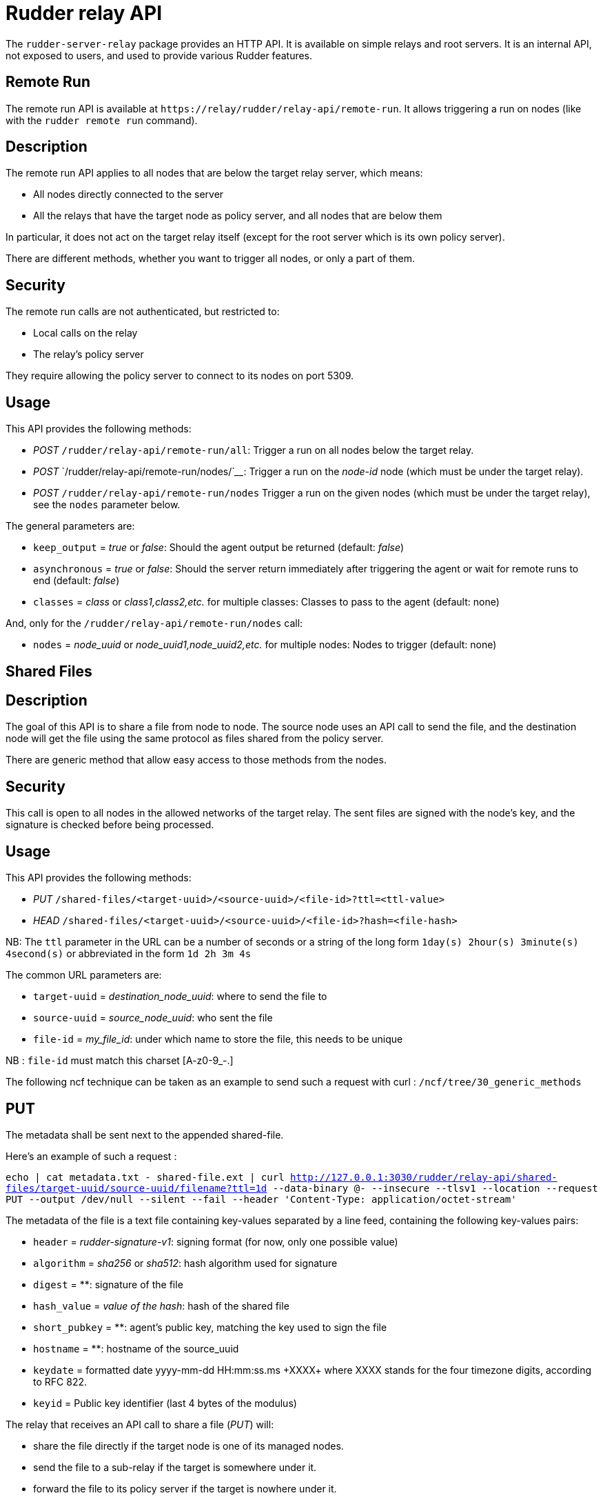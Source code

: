 = Rudder relay API

The `+rudder-server-relay+` package provides an HTTP API. It is
available on simple relays and root servers. It is an internal API, not
exposed to users, and used to provide various Rudder features.

== Remote Run

The remote run API is available at
`+https://relay/rudder/relay-api/remote-run+`. It allows triggering a
run on nodes (like with the `+rudder remote run+` command).

== Description

The remote run API applies to all nodes that are below the target relay
server, which means:

* All nodes directly connected to the server
* All the relays that have the target node as policy server, and all
nodes that are below them

In particular, it does not act on the target relay itself (except for
the root server which is its own policy server).

There are different methods, whether you want to trigger all nodes, or
only a part of them.

== Security

The remote run calls are not authenticated, but restricted to:

* Local calls on the relay
* The relay’s policy server

They require allowing the policy server to connect to its nodes on port
5309.

== Usage

This API provides the following methods:

* _POST_ `+/rudder/relay-api/remote-run/all+`: Trigger a run on all
nodes below the target relay.
* _POST_ `+/rudder/relay-api/remote-run/nodes/+`____: Trigger a run on
the _node-id_ node (which must be under the target relay).
* _POST_ `+/rudder/relay-api/remote-run/nodes+` Trigger a run on the
given nodes (which must be under the target relay), see the `+nodes+`
parameter below.

The general parameters are:

* `+keep_output+` = _true_ or _false_: Should the agent output be
returned (default: _false_)
* `+asynchronous+` = _true_ or _false_: Should the server return
immediately after triggering the agent or wait for remote runs to end
(default: _false_)
* `+classes+` = _class_ or _class1,class2,etc._ for multiple classes:
Classes to pass to the agent (default: none)

And, only for the `+/rudder/relay-api/remote-run/nodes+` call:

* `+nodes+` = _node_uuid_ or _node_uuid1,node_uuid2,etc._ for multiple
nodes: Nodes to trigger (default: none)

== Shared Files

== Description

The goal of this API is to share a file from node to node. The source
node uses an API call to send the file, and the destination node will
get the file using the same protocol as files shared from the policy
server.

There are generic method that allow easy access to those methods from
the nodes.

== Security

This call is open to all nodes in the allowed networks of the target
relay. The sent files are signed with the node’s key, and the signature
is checked before being processed.

== Usage

This API provides the following methods:

* _PUT_ `+/shared-files/<target-uuid>/<source-uuid>/<file-id>?ttl=<ttl-value>+`

* _HEAD_
`+/shared-files/<target-uuid>/<source-uuid>/<file-id>?hash=<file-hash>+`

NB: The `+ttl+` parameter in the URL can be a number of seconds or a string of the long form
`+1day(s) 2hour(s) 3minute(s) 4second(s)+` or abbreviated in the form `+1d 2h 3m
4s+`

The common URL parameters are:

* `+target-uuid+` = _destination_node_uuid_: where to send the file to
* `+source-uuid+` = _source_node_uuid_: who sent the file
* `+file-id+` = _my_file_id_: under which name to store the file, this needs to be unique

NB : `+file-id+` must match this charset [A-z0-9_-.]

The following ncf technique can be taken as an example to send such a request with curl : `+/ncf/tree/30_generic_methods+`

== PUT

The metadata shall be sent next to the appended shared-file. 

Here's an example of such a request : 

``echo | cat metadata.txt - shared-file.ext | curl http://127.0.0.1:3030/rudder/relay-api/shared-files/target-uuid/source-uuid/filename?ttl=1d --data-binary @- --insecure --tlsv1 --location --request PUT --output /dev/null --silent --fail --header 'Content-Type: application/octet-stream' ``

The metadata of the file is a text file containing key-values separated by a line feed, containing the following key-values pairs:

* `+header+` = _rudder-signature-v1_: signing format (for now, only one
possible value)
* `+algorithm+` = _sha256_ or _sha512_: hash algorithm used for signature
* `+digest+` = **: signature of the file
* `+hash_value+` = _value of the hash_: hash of the shared file
* `+short_pubkey+` = **: agent's public key, matching the key used to sign the file
* `+hostname+` = **: hostname of the source_uuid 
* `+keydate+` = formatted date yyyy-mm-dd HH:mm:ss.ms \+XXXX+ where XXXX stands for the four timezone digits, according to RFC 822.
* `+keyid+` = Public key identifier (last 4 bytes of the modulus)

The relay that receives an API call to share a file (_PUT_) will:

* share the file directly if the target node is one of its managed
nodes.
* send the file to a sub-relay if the target is somewhere under it.
* forward the file to its policy server if the target is nowhere under
it.

There are 3 types of HTTP responses:

* HTTP 404 : the target-uuid is unknown
* HTTP 500 : a problem occurred (unable to get the nodes list, no ttl
provided, unable to get file content)
* HTTP 200 : everything went well

Once the file has been forwarded to the right node, a metadata file is
saved next to the shared file. It contains the following information, sent concatenated with the shared-file:

`+header=rudder-signature-v1+` +
`+algorithm=sha512+` +
`+digest=8ca9efc5752e133e2[..]CAwEAAQ==+` +
`+hash_value+` = _value of the hash_: hash of the shared file +
`+short_pubkey+` = **: agent's public key, matching the key used to sign the file +
`+hostname=ubuntu-18-04-64+` +
`+keydate=2018-10-31 18:21:43.653257143 +0000+` +
`+keyid=B29D02BB+` +
`+expires=1562230419+` +

NB : the `+expires+` field contains the ttl parameter sent via the URL, in a unix
timestamp format.

== HEAD

The URL parameters specific to the _HEAD_ call are:

* `+file-hash+` = _value of the hash_: hash of the shared file

The purpose of the HEAD request is to check if the file named
`+<file-id>+` stored in `+/shared-files/<target-uuid>/<source-uuid>/+`
has its hash value equal to the value sent with the `+?hash=+`
parameter.

The relay that receives a _HEAD_ call will respond with:

* HTTP 200 if the hash values are equal
* HTTP 404 if the hash values are not equal, or the target-uuid is
unknown
* HTTP 500 : a problem occurred (unable to get the nodes list, no ttl
provided, unable to get file content)

== Shared Folder

The goal of this API is to share a folder between Windows nodes.

== Description

== Security

This call is open to all nodes in the allowed networks of the target
relay. The sent files are signed with the node’s key, and the signature
is checked before being processed.

== Usage

This API provides the following methods:

* HEAD or GET
`+/shared-folder/<path:file_name>?hash_type=<sha1 || sha256 || sha512>?hash=<hash_value>+`

== HEAD & GET

* `+hash_type+` = _sha1_, _sha256_ or _sha512_: algorithm used to hash
the file
* `+hash_value+` = _value of the hash_: hash of the shared file

The relay that receives a _HEAD_ or a _GET_ call will respond with:

* HTTP 200 if the hash parameter is missing, or if the hashes are not
equal
* HTTP 304 if the hash values are equal
* HTTP 404 if the file cannot be found
* HTTP 500 : if the hash_type is incorrect (only sha1, sha256 and sha512 are available)

